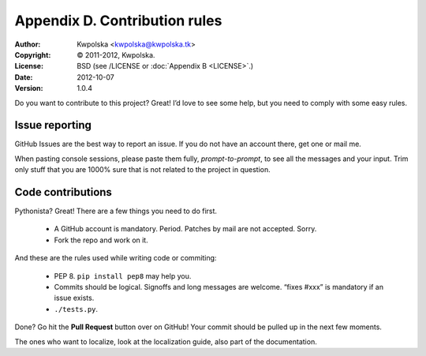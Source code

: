 ==============================
Appendix D. Contribution rules
==============================
:Author: Kwpolska <kwpolska@kwpolska.tk>
:Copyright: © 2011-2012, Kwpolska.
:License: BSD (see /LICENSE or :doc:`Appendix B <LICENSE>`.)
:Date: 2012-10-07
:Version: 1.0.4

Do you want to contribute to this project?  Great!  I’d love to see some help,
but you need to comply with some easy rules.

Issue reporting
===============

GitHub Issues are the best way to report an issue.  If you do not have an
account there, get one or mail me.

When pasting console sessions, please paste them fully, *prompt-to-prompt*, to
see all the messages and your input.  Trim only stuff that you are 1000% sure
that is not related to the project in question.

Code contributions
==================

Pythonista?  Great!  There are a few things you need to do first.

 * A GitHub account is mandatory.  Period.  Patches by mail are not accepted.
   Sorry.
 * Fork the repo and work on it.

And these are the rules used while writing code or commiting:

 * PEP 8.  ``pip install pep8`` may help you.
 * Commits should be logical.  Signoffs and long messages are welcome.  “fixes
   #xxx” is mandatory if an issue exists.
 * ``./tests.py``.

Done?  Go hit the **Pull Request** button over on GitHub!  Your commit should
be pulled up in the next few moments.

The ones who want to localize, look at the localization guide, also part of the
documentation.
